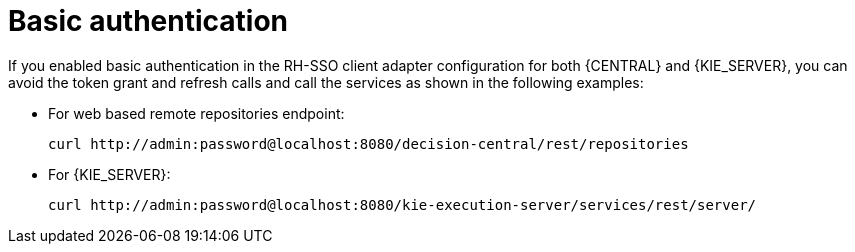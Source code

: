 [id='sso-basic-auth-proc']
= Basic authentication

If you enabled basic authentication in the RH-SSO client adapter configuration for both {CENTRAL} and {KIE_SERVER}, you can avoid the token grant and refresh calls and call the services as shown in the following examples:

* For web based remote repositories endpoint:
+
[source]
----
curl http://admin:password@localhost:8080/decision-central/rest/repositories
----

* For {KIE_SERVER}: 
+
[source]
----
curl http://admin:password@localhost:8080/kie-execution-server/services/rest/server/
----

[id='_token_based_authentication']